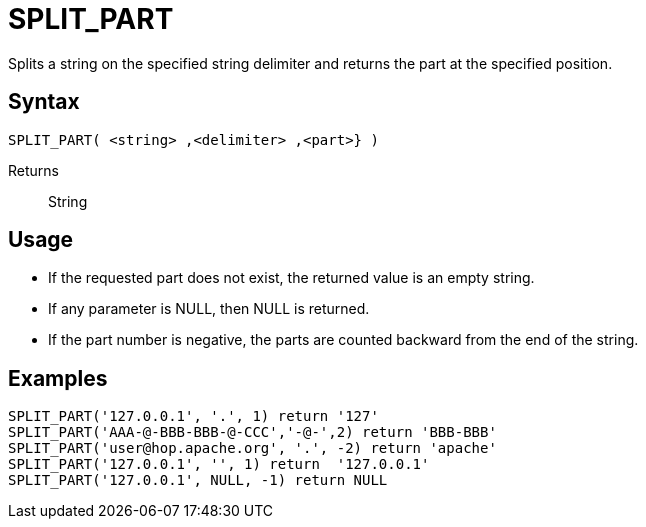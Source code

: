 ////
Licensed to the Apache Software Foundation (ASF) under one
or more contributor license agreements.  See the NOTICE file
distributed with this work for additional information
regarding copyright ownership.  The ASF licenses this file
to you under the Apache License, Version 2.0 (the
"License"); you may not use this file except in compliance
with the License.  You may obtain a copy of the License at
  http://www.apache.org/licenses/LICENSE-2.0
Unless required by applicable law or agreed to in writing,
software distributed under the License is distributed on an
"AS IS" BASIS, WITHOUT WARRANTIES OR CONDITIONS OF ANY
KIND, either express or implied.  See the License for the
specific language governing permissions and limitations
under the License.
////
= SPLIT_PART

Splits a string on the specified string delimiter and returns the part at the specified position.

== Syntax
----
SPLIT_PART( <string> ,<delimiter> ,<part>} )
----

Returns:: String

== Usage

* If the requested part does not exist, the returned value is an empty string.
* If any parameter is NULL, then NULL is returned.
* If the part number is negative, the parts are counted backward from the end of the string.


== Examples

----
SPLIT_PART('127.0.0.1', '.', 1) return '127'
SPLIT_PART('AAA-@-BBB-BBB-@-CCC','-@-',2) return 'BBB-BBB'
SPLIT_PART('user@hop.apache.org', '.', -2) return 'apache'
SPLIT_PART('127.0.0.1', '', 1) return  '127.0.0.1'
SPLIT_PART('127.0.0.1', NULL, -1) return NULL
----